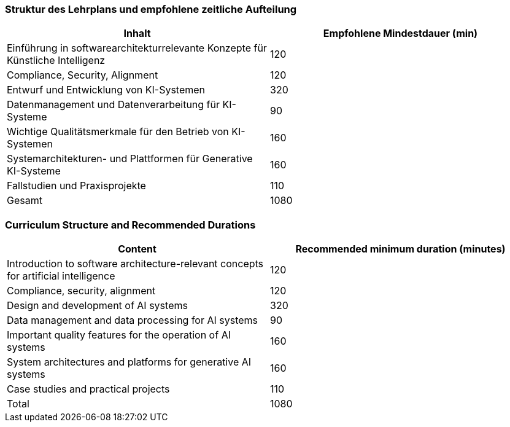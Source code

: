 // tag::DE[]
=== Struktur des Lehrplans und empfohlene zeitliche Aufteilung

[cols="<,>", options="header"]
|===
| Inhalt | Empfohlene Mindestdauer (min)
| Einführung in softwarearchitekturrelevante Konzepte für Künstliche Intelligenz | 120
| Compliance, Security, Alignment | 120
| Entwurf und Entwicklung von KI-Systemen | 320
| Datenmanagement und Datenverarbeitung für KI-Systeme | 90
| Wichtige Qualitätsmerkmale für den Betrieb von KI-Systemen | 160
| Systemarchitekturen- und Plattformen für Generative KI-Systeme | 160
| Fallstudien und Praxisprojekte | 110
| Gesamt | 1080

|===

// end::DE[]

// tag::EN[]
=== Curriculum Structure and Recommended Durations

[cols="<,>", options="header"]
|===
| Content | Recommended minimum duration (minutes)
| Introduction to software architecture-relevant concepts for artificial intelligence | 120
| Compliance, security, alignment | 120
| Design and development of AI systems | 320
| Data management and data processing for AI systems | 90
| Important quality features for the operation of AI systems | 160
| System architectures and platforms for generative AI systems | 160
| Case studies and practical projects | 110
| Total | 1080

|===

// end::EN[]
